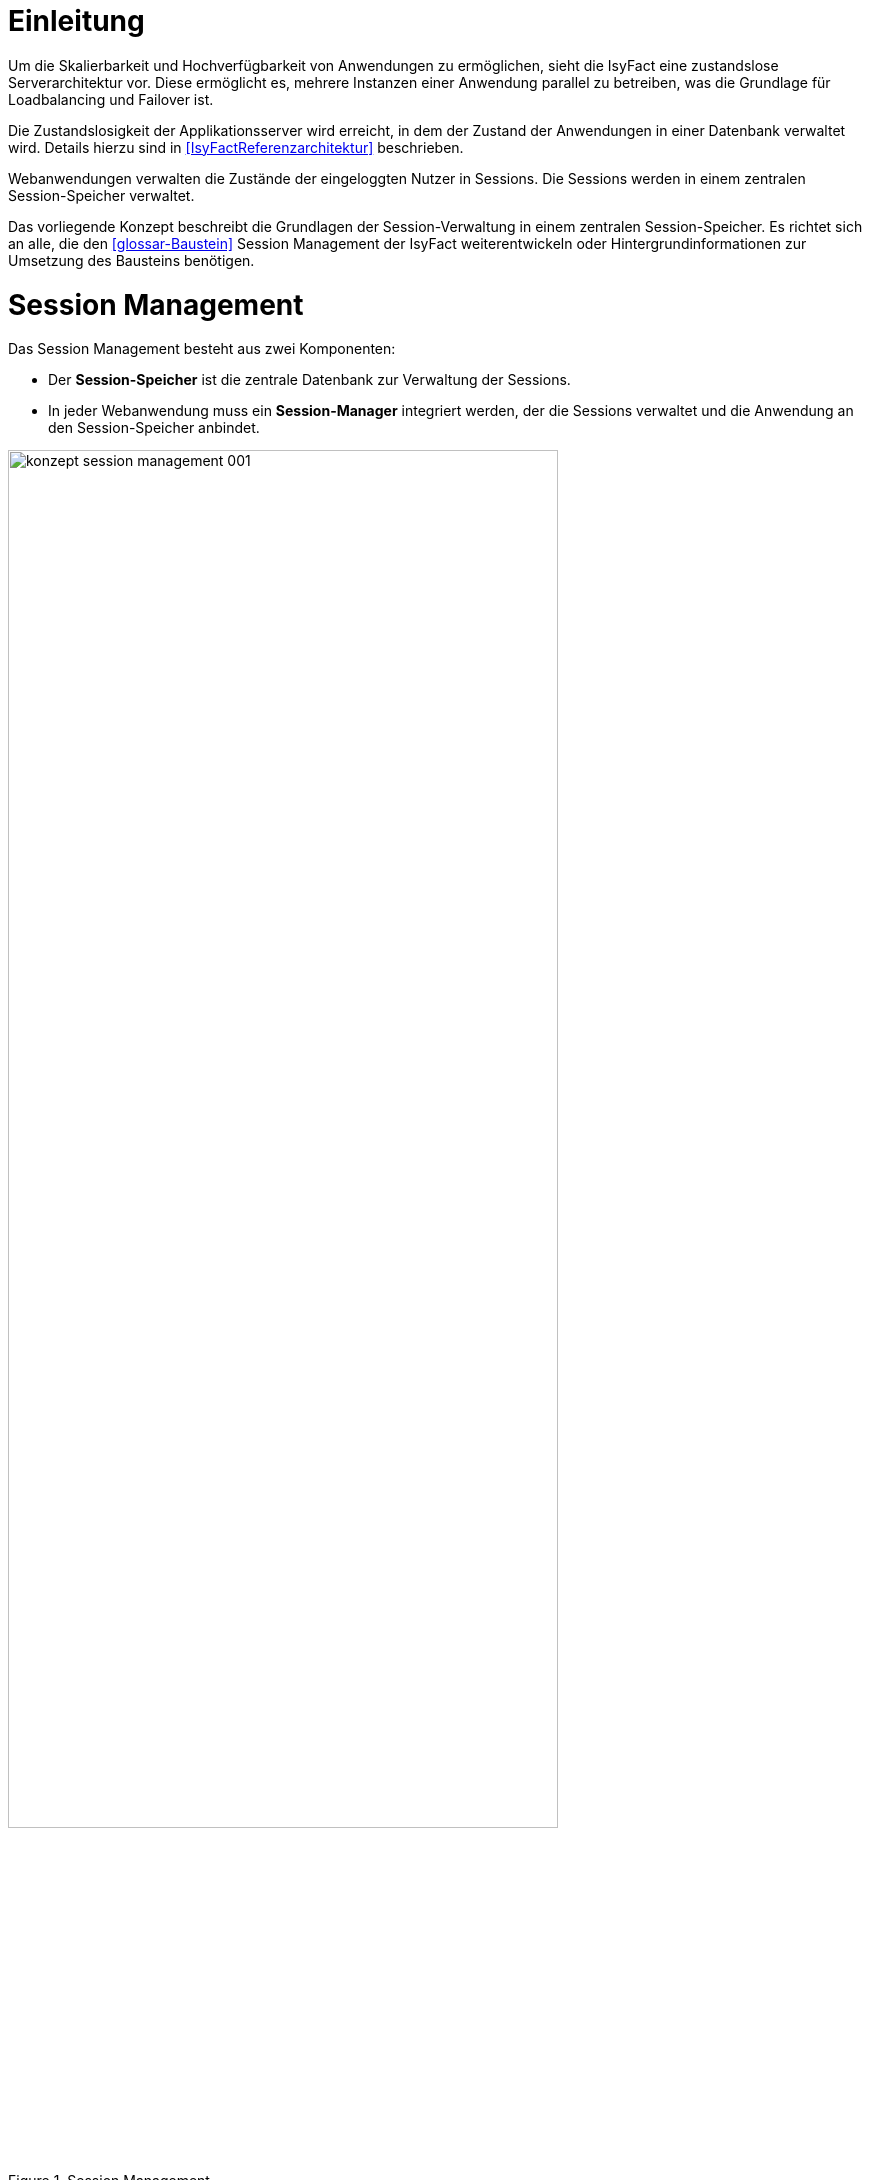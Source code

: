[[einleitung]]
= Einleitung

Um die Skalierbarkeit und Hochverfügbarkeit von Anwendungen zu ermöglichen, sieht die IsyFact eine zustandslose Serverarchitektur vor.
Diese ermöglicht es, mehrere Instanzen einer Anwendung parallel zu betreiben, was die Grundlage für Loadbalancing und Failover ist.

Die Zustandslosigkeit der Applikationsserver wird erreicht, in dem der Zustand der Anwendungen in einer Datenbank verwaltet wird.
Details hierzu sind in <<IsyFactReferenzarchitektur>> beschrieben.

Webanwendungen verwalten die Zustände der eingeloggten Nutzer in Sessions.
Die Sessions werden in einem zentralen Session-Speicher verwaltet.

Das vorliegende Konzept beschreibt die Grundlagen der Session-Verwaltung in einem zentralen Session-Speicher.
Es richtet sich an alle, die den <<glossar-Baustein>> Session Management der IsyFact weiterentwickeln oder Hintergrundinformationen zur Umsetzung des Bausteins benötigen.


[[aufbau-und-zweck-des-dokuments]]
= Session Management

Das Session Management besteht aus zwei Komponenten:

* Der *Session-Speicher* ist die zentrale Datenbank zur Verwaltung der Sessions.
* In jeder Webanwendung muss ein *Session-Manager* integriert werden, der die Sessions verwaltet und die 
Anwendung an den Session-Speicher anbindet.

:desc-image-sessionspeicher: Session Management
[id="image-sessionspeicher",reftext="{figure-caption} {counter:figures}"]	 
.{desc-image-sessionspeicher}
image::konzept_session_management_001.png[align="center",pdfwidth=100%,width=80%]

In den folgenden beiden Kapiteln wird die Umsetzung des Session-Managers (Kapitel <<session-manager>>) und des 
Session-Speichers (Kapitel <<session-speicher>>) beschrieben.

Konkrete Anweisungen zum Aufbau des Session-Speichers finden sich in <<NutzungsvorgabenRedis>>. Die Einbindung des
Session-Managers ist in <<NutzungsvorgabenIsy-Session>> beschrieben.

